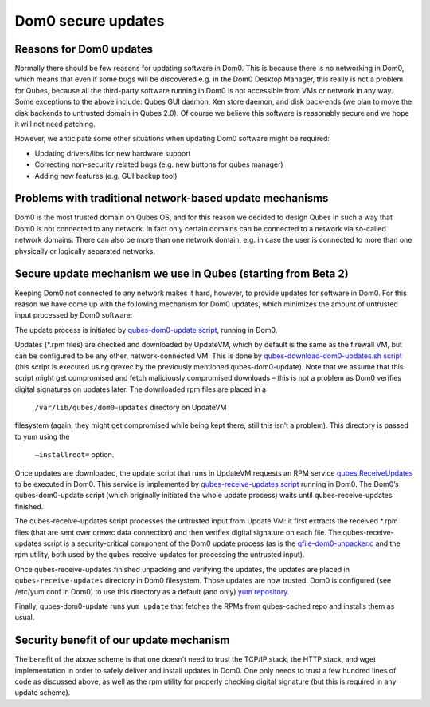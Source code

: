 ===================
Dom0 secure updates
===================


Reasons for Dom0 updates
------------------------


Normally there should be few reasons for updating software in Dom0. This
is because there is no networking in Dom0, which means that even if some
bugs will be discovered e.g. in the Dom0 Desktop Manager, this really is
not a problem for Qubes, because all the third-party software running in
Dom0 is not accessible from VMs or network in any way. Some exceptions
to the above include: Qubes GUI daemon, Xen store daemon, and disk
back-ends (we plan to move the disk backends to untrusted domain in
Qubes 2.0). Of course we believe this software is reasonably secure and
we hope it will not need patching.

However, we anticipate some other situations when updating Dom0 software
might be required:

- Updating drivers/libs for new hardware support

- Correcting non-security related bugs (e.g. new buttons for qubes
  manager)

- Adding new features (e.g. GUI backup tool)



Problems with traditional network-based update mechanisms
---------------------------------------------------------


Dom0 is the most trusted domain on Qubes OS, and for this reason we
decided to design Qubes in such a way that Dom0 is not connected to any
network. In fact only certain domains can be connected to a network via
so-called network domains. There can also be more than one network
domain, e.g. in case the user is connected to more than one physically
or logically separated networks.

Secure update mechanism we use in Qubes (starting from Beta 2)
--------------------------------------------------------------


Keeping Dom0 not connected to any network makes it hard, however, to
provide updates for software in Dom0. For this reason we have come up
with the following mechanism for Dom0 updates, which minimizes the
amount of untrusted input processed by Dom0 software:

The update process is initiated by `qubes-dom0-update script <https://github.com/QubesOS/qubes-core-admin-linux/blob/release2/dom0-updates/qubes-dom0-update>`__,
running in Dom0.

Updates (*.rpm files) are checked and downloaded by UpdateVM, which by
default is the same as the firewall VM, but can be configured to be any
other, network-connected VM. This is done by
`qubes-download-dom0-updates.sh script <https://github.com/QubesOS/qubes-core-agent-linux/blob/release2/misc/qubes-download-dom0-updates.sh>`__
(this script is executed using qrexec by the previously mentioned
qubes-dom0-update). Note that we assume that this script might get
compromised and fetch maliciously compromised downloads – this is not a
problem as Dom0 verifies digital signatures on updates later. The
downloaded rpm files are placed in a
 ``/var/lib/qubes/dom0-updates``  directory on UpdateVM
filesystem (again, they might get compromised while being kept there,
still this isn’t a problem). This directory is passed to yum using the
 ``–installroot=``  option.



Once updates are downloaded, the update script that runs in UpdateVM
requests an RPM service
`qubes.ReceiveUpdates <https://github.com/QubesOS/qubes-core-admin-linux/blob/release2/dom0-updates/qubes.ReceiveUpdates>`__
to be executed in Dom0. This service is implemented by
`qubes-receive-updates script <https://github.com/QubesOS/qubes-core-admin-linux/blob/release2/dom0-updates/qubes-receive-updates>`__
running in Dom0. The Dom0’s qubes-dom0-update script (which originally
initiated the whole update process) waits until qubes-receive-updates
finished.

The qubes-receive-updates script processes the untrusted input from
Update VM: it first extracts the received *.rpm files (that are sent
over qrexec data connection) and then verifies digital signature on each
file. The qubes-receive-updates script is a security-critical component
of the Dom0 update process (as is the
`qfile-dom0-unpacker.c <https://github.com/QubesOS/qubes-core-admin-linux/blob/release2/dom0-updates/qfile-dom0-unpacker.c>`__
and the rpm utility, both used by the qubes-receive-updates for
processing the untrusted input).

Once qubes-receive-updates finished unpacking and verifying the updates,
the updates are placed in ``qubes-receive-updates`` directory in Dom0
filesystem. Those updates are now trusted. Dom0 is configured (see
/etc/yum.conf in Dom0) to use this directory as a default (and only)
`yum repository <https://github.com/QubesOS/qubes-core-admin-linux/blob/release2/dom0-updates/qubes-cached.repo>`__.

Finally, qubes-dom0-update runs ``yum update`` that fetches the RPMs
from qubes-cached repo and installs them as usual.

Security benefit of our update mechanism
----------------------------------------


The benefit of the above scheme is that one doesn’t need to trust the
TCP/IP stack, the HTTP stack, and wget implementation in order to safely
deliver and install updates in Dom0. One only needs to trust a few
hundred lines of code as discussed above, as well as the rpm utility for
properly checking digital signature (but this is required in any update
scheme).
